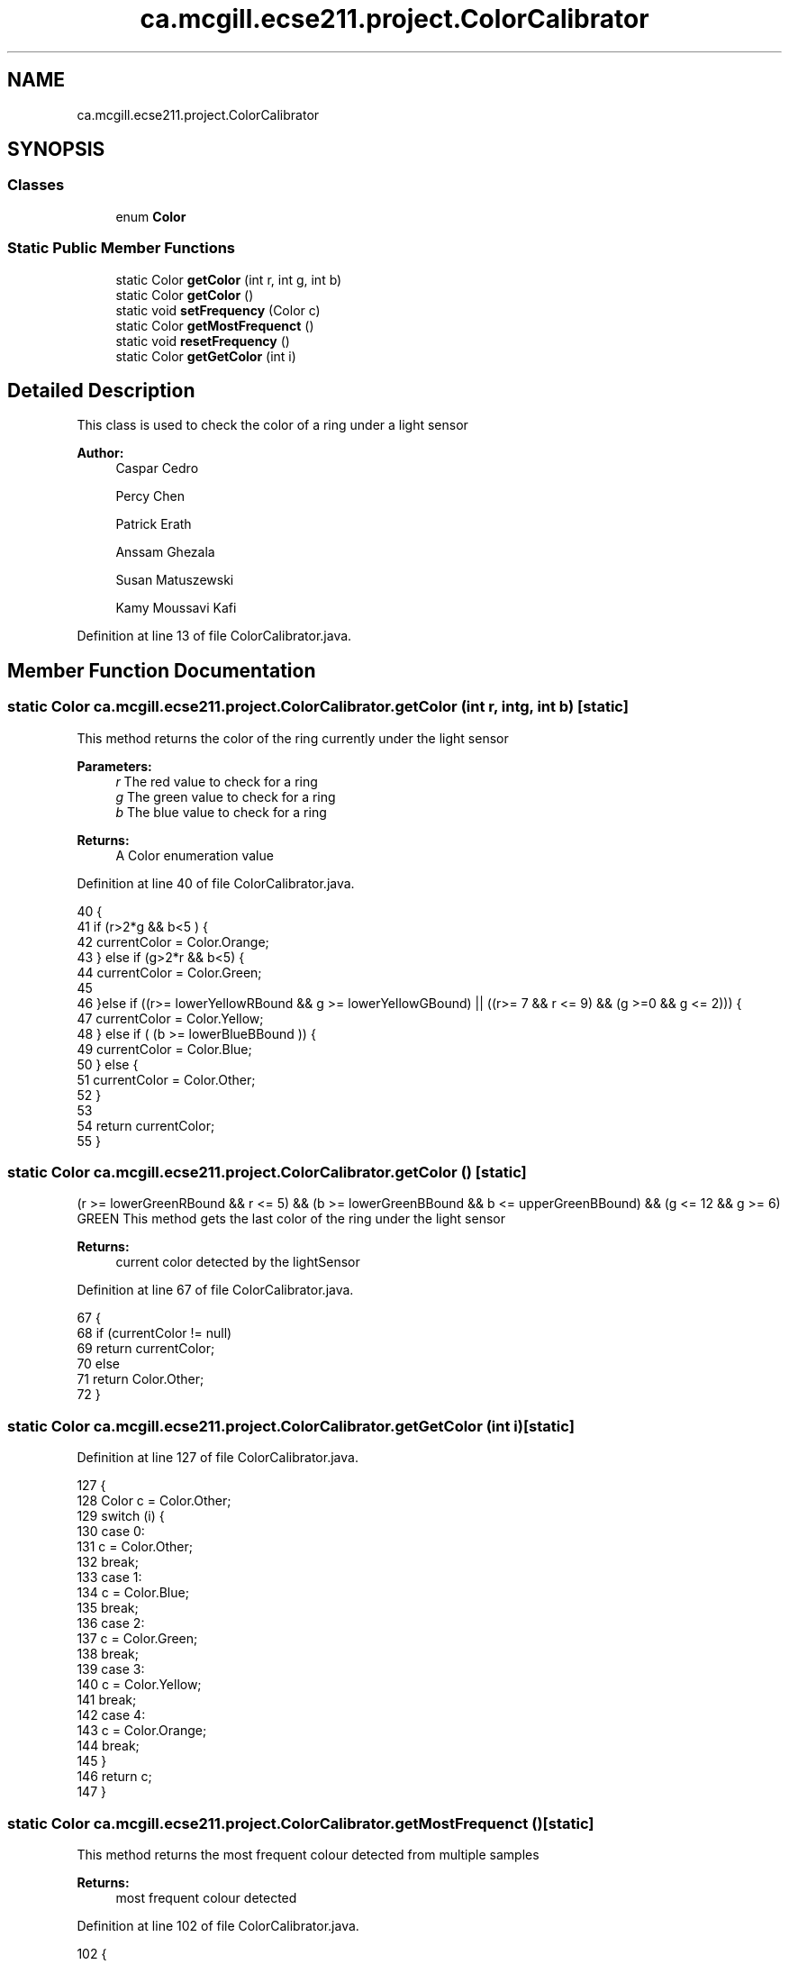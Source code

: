 .TH "ca.mcgill.ecse211.project.ColorCalibrator" 3 "Wed Nov 14 2018" "Version 1.0" "ECSE211 - Fall 2018 - Final Project" \" -*- nroff -*-
.ad l
.nh
.SH NAME
ca.mcgill.ecse211.project.ColorCalibrator
.SH SYNOPSIS
.br
.PP
.SS "Classes"

.in +1c
.ti -1c
.RI "enum \fBColor\fP"
.br
.in -1c
.SS "Static Public Member Functions"

.in +1c
.ti -1c
.RI "static Color \fBgetColor\fP (int r, int g, int b)"
.br
.ti -1c
.RI "static Color \fBgetColor\fP ()"
.br
.ti -1c
.RI "static void \fBsetFrequency\fP (Color c)"
.br
.ti -1c
.RI "static Color \fBgetMostFrequenct\fP ()"
.br
.ti -1c
.RI "static void \fBresetFrequency\fP ()"
.br
.ti -1c
.RI "static Color \fBgetGetColor\fP (int i)"
.br
.in -1c
.SH "Detailed Description"
.PP 
This class is used to check the color of a ring under a light sensor
.PP
\fBAuthor:\fP
.RS 4
Caspar Cedro 
.PP
Percy Chen 
.PP
Patrick Erath 
.PP
Anssam Ghezala 
.PP
Susan Matuszewski 
.PP
Kamy Moussavi Kafi 
.RE
.PP

.PP
Definition at line 13 of file ColorCalibrator\&.java\&.
.SH "Member Function Documentation"
.PP 
.SS "static Color ca\&.mcgill\&.ecse211\&.project\&.ColorCalibrator\&.getColor (int r, int g, int b)\fC [static]\fP"
This method returns the color of the ring currently under the light sensor
.PP
\fBParameters:\fP
.RS 4
\fIr\fP The red value to check for a ring 
.br
\fIg\fP The green value to check for a ring 
.br
\fIb\fP The blue value to check for a ring 
.RE
.PP
\fBReturns:\fP
.RS 4
A Color enumeration value 
.RE
.PP

.PP
Definition at line 40 of file ColorCalibrator\&.java\&.
.PP
.nf
40                                                     {
41     if (r>2*g && b<5 ) {
42       currentColor = Color\&.Orange;
43     } else if (g>2*r && b<5) {
44       currentColor = Color\&.Green;
45       
46       }else if ((r>= lowerYellowRBound && g >= lowerYellowGBound) || ((r>= 7 && r <= 9) && (g >=0 && g <= 2))) {
47       currentColor = Color\&.Yellow;
48     } else if ( (b >= lowerBlueBBound )) {
49       currentColor = Color\&.Blue;
50     } else {
51       currentColor = Color\&.Other;
52     }
53 
54     return currentColor;
55   }
.fi
.SS "static Color ca\&.mcgill\&.ecse211\&.project\&.ColorCalibrator\&.getColor ()\fC [static]\fP"
(r >= lowerGreenRBound && r <= 5) && (b >= lowerGreenBBound && b <= upperGreenBBound) && (g <= 12 && g >= 6) GREEN This method gets the last color of the ring under the light sensor
.PP
\fBReturns:\fP
.RS 4
current color detected by the lightSensor 
.RE
.PP

.PP
Definition at line 67 of file ColorCalibrator\&.java\&.
.PP
.nf
67                                  {
68     if (currentColor != null)
69       return currentColor;
70     else
71       return Color\&.Other;
72   }
.fi
.SS "static Color ca\&.mcgill\&.ecse211\&.project\&.ColorCalibrator\&.getGetColor (int i)\fC [static]\fP"

.PP
Definition at line 127 of file ColorCalibrator\&.java\&.
.PP
.nf
127                                          {
128     Color c = Color\&.Other;
129     switch (i) {
130       case 0:
131         c = Color\&.Other;
132         break;
133       case 1: 
134         c = Color\&.Blue;
135         break;
136       case 2:
137         c = Color\&.Green;
138         break;
139       case 3:
140         c = Color\&.Yellow;
141         break;
142       case 4:
143         c = Color\&.Orange;
144         break;
145     }
146     return c;
147   }
.fi
.SS "static Color ca\&.mcgill\&.ecse211\&.project\&.ColorCalibrator\&.getMostFrequenct ()\fC [static]\fP"
This method returns the most frequent colour detected from multiple samples
.PP
\fBReturns:\fP
.RS 4
most frequent colour detected 
.RE
.PP

.PP
Definition at line 102 of file ColorCalibrator\&.java\&.
.PP
.nf
102                                          {
103     Color c = Color\&.Other;
104     int frequency = colour_frequency[0];
105     for (int i = 0; i < colour_frequency\&.length; i++) {
106       if (colour_frequency[i] >= frequency) {
107         frequency = colour_frequency[i];
108         c = getGetColor(i);
109       }
110     }
111     if(frequency == 0) {
112       c = Color\&.Other;
113     }
114     resetFrequency();
115     return c;
116   }
.fi
.SS "static void ca\&.mcgill\&.ecse211\&.project\&.ColorCalibrator\&.resetFrequency ()\fC [static]\fP"
This method resets the colour_frequency array to 0 
.PP
Definition at line 122 of file ColorCalibrator\&.java\&.
.PP
.nf
122                                       {
123     for (int i = 0; i < colour_frequency\&.length; i ++) {
124       colour_frequency[i] = 0;
125     }
126   }
.fi
.SS "static void ca\&.mcgill\&.ecse211\&.project\&.ColorCalibrator\&.setFrequency (Color c)\fC [static]\fP"
This method keeps track of how many of each colour were detected by increasing the count in the array 
.PP
\fBParameters:\fP
.RS 4
\fIc\fP The Color detected by the light sensor 
.RE
.PP

.PP
Definition at line 79 of file ColorCalibrator\&.java\&.
.PP
.nf
79                                            {
80     switch (c) {
81       case Blue:
82         colour_frequency[1] ++;
83         break;
84       case Green:
85         colour_frequency[2] ++;
86         break;
87       case Yellow:
88         colour_frequency[3] ++;
89         break;
90       case Orange:
91         colour_frequency[4] ++;
92       default:
93         break;
94     }
95   }
.fi


.SH "Author"
.PP 
Generated automatically by Doxygen for ECSE211 - Fall 2018 - Final Project from the source code\&.
